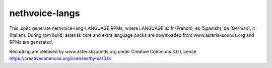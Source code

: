 ===============
nethvoice-langs
===============

This .spec generate nethvoice-lang-LANGUAGE RPMs, where LANGUAGE is: fr (French), es (Spanish), de (German), it (Italian).
During rpm build, asterisk core and extra language packs are downloaded from www.asterisksounds.org and RPMs are generated.

Recording are released by www.asterisksounds.org under Creative Commons 3.0 License https://creativecommons.org/licenses/by-sa/3.0/
